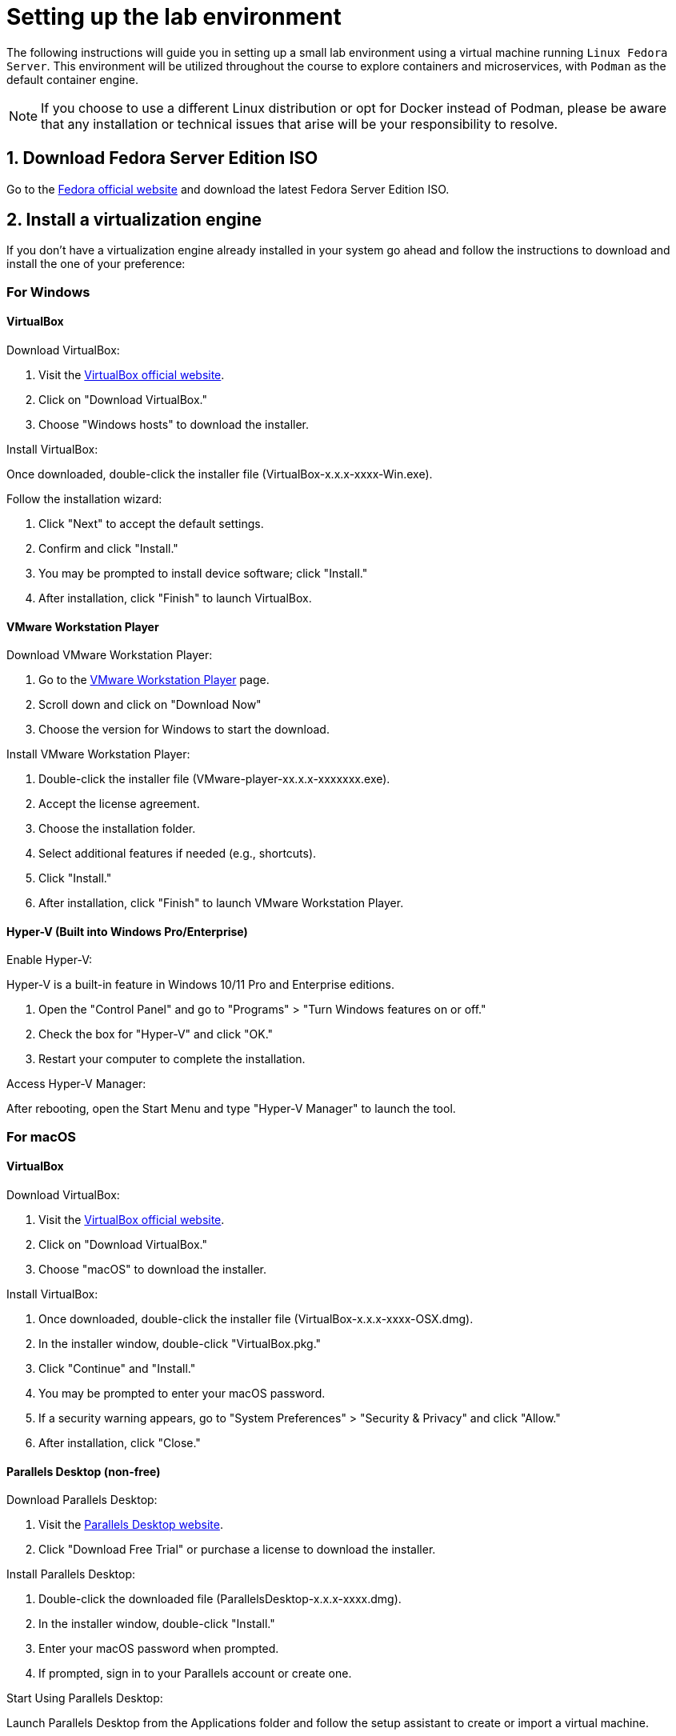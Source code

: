 = Setting up the lab environment

The following instructions will guide you in setting up a small lab environment using a virtual machine running `Linux Fedora Server`. This environment will be utilized throughout the course to explore containers and microservices, with `Podman` as the default container engine.

NOTE: If you choose to use a different Linux distribution or opt for Docker instead of Podman, please be aware that any installation or technical issues that arise will be your responsibility to resolve. 

== 1. Download Fedora Server Edition ISO

Go to the https://fedoraproject.org/server/[Fedora official website] and download the latest Fedora Server Edition ISO.

== 2. Install a virtualization engine

If you don't have a virtualization engine already installed in your system go ahead and follow the instructions to download and install the one of your preference:

=== For Windows

==== VirtualBox

Download VirtualBox:

. Visit the https://www.virtualbox.org[VirtualBox official website].
. Click on "Download VirtualBox."
. Choose "Windows hosts" to download the installer.

Install VirtualBox:

Once downloaded, double-click the installer file (VirtualBox-x.x.x-xxxx-Win.exe).

Follow the installation wizard:

. Click "Next" to accept the default settings.
. Confirm and click "Install."
. You may be prompted to install device software; click "Install."
. After installation, click "Finish" to launch VirtualBox.

==== VMware Workstation Player

Download VMware Workstation Player:

. Go to the https://www.vmware.com/info/workstation-player/evaluation[VMware Workstation Player] page.
. Scroll down and click on "Download Now"
. Choose the version for Windows to start the download.

Install VMware Workstation Player:

. Double-click the installer file (VMware-player-xx.x.x-xxxxxxx.exe).
. Accept the license agreement.
. Choose the installation folder.
. Select additional features if needed (e.g., shortcuts).
. Click "Install."
. After installation, click "Finish" to launch VMware Workstation Player.

==== Hyper-V (Built into Windows Pro/Enterprise)

Enable Hyper-V:

Hyper-V is a built-in feature in Windows 10/11 Pro and Enterprise editions.

. Open the "Control Panel" and go to "Programs" > "Turn Windows features on or off."
. Check the box for "Hyper-V" and click "OK."
. Restart your computer to complete the installation.

Access Hyper-V Manager:

After rebooting, open the Start Menu and type "Hyper-V Manager" to launch the tool.

=== For macOS

==== VirtualBox

Download VirtualBox:

. Visit the https://www.virtualbox.org[VirtualBox official website].
. Click on "Download VirtualBox."
. Choose "macOS" to download the installer.

Install VirtualBox:

. Once downloaded, double-click the installer file (VirtualBox-x.x.x-xxxx-OSX.dmg).
. In the installer window, double-click "VirtualBox.pkg."
. Click "Continue" and "Install."
. You may be prompted to enter your macOS password.
. If a security warning appears, go to "System Preferences" > "Security & Privacy" and click "Allow."
. After installation, click "Close."

==== Parallels Desktop (non-free)

Download Parallels Desktop:

. Visit the https://www.parallels.com/products/desktop/buy/?pd&new[Parallels Desktop website].
. Click "Download Free Trial" or purchase a license to download the installer.

Install Parallels Desktop:

. Double-click the downloaded file (ParallelsDesktop-x.x.x-xxxx.dmg).
. In the installer window, double-click "Install."
. Enter your macOS password when prompted.
. If prompted, sign in to your Parallels account or create one.

Start Using Parallels Desktop:

Launch Parallels Desktop from the Applications folder and follow the setup assistant to create or import a virtual machine.

==== QEMU

Install Homebrew (If Not Already Installed) by opening Terminal and running:

[source, shell]
----
/bin/bash -c "$(curl -fsSL https://raw.githubusercontent.com/Homebrew/install/HEAD/install.sh)"
----

Install QEMU using Homebrew:

[source,shell]
----
brew install qemu
----

Verify Installation:

[source,shell]
----
qemu-system-x86_64 --version
----

Install UTM (QEMU Frontend for macOS):

UTM is a user-friendly front-end for QEMU on macOS.

Visit https://mac.getutm.app[UTM official website] and download the latest version.
Drag and drop the UTM app to your Applications folder.

== 3. Create a New Virtual Machine

Here's a guide to creating a virtual machine (VM) with at least 3 GB of RAM, 1 CPU, and a 40 GB hard drive using the virtualization engines discussed earlier for Windows and macOS.

=== VirtualBox

. Open VirtualBox and click on the "New" button.
. Name: Enter a name for your VM 
. Type: Linux
. Version: Fedora (64-bit)
. Memory Size: Set the memory (RAM) to a minimum of 3072 MB (3 GB).
. Choose "Create a virtual hard disk now" and click "Create."
. Select "VDI (VirtualBox Disk Image)" and click "Next."
. Choose "Fixed size" to improve performance.
. Set the hard disk size to 40 GB and click "Create."
. CPU Configuration:
.. Click on "Settings" > "System" > "Processor."
.. Allocate at least 1 CPU core.
. Attach an ISO File:
.. Under "Storage," click on the empty disk icon and then the disk icon next to "Optical Drive."
.. Choose the ISO file of the operating system you want to install.
. Click "Start" to boot the VM and begin the OS installation.

=== VMware Workstation Player

. Open VMware Workstation Player and click "Create a New Virtual Machine."
. Installer Disk Image File: Choose "Installer disc image file (iso)" and browse to the location of your OS ISO file.
. Virtual Machine Name: Enter a name for your VM and choose a location to store it.
Disk Capacity: Set the disk size to 40 GB and select "Store virtual disk as a single file."
. Customize Hardware:
.. Click on "Customize Hardware."
.. Set the memory to a minimum of 3072 MB (3 GB).
.. Set the number of processors to at least 1.
. Click "Close" and then "Finish."
. Start the VM: Click "Play virtual machine" to install the OS.

=== Hyper-V

. Open Hyper-V Manager and click on "New" > "Virtual Machine."
. Name the Virtual Machine: Enter a name for your VM.
. Specify Generation: Choose "Generation 1" for most cases unless you need UEFI, in which case choose "Generation 2."
. Assign Memory: Allocate a minimum of 3072 MB (3 GB) of RAM.
. Configure Networking: Select a network switch
. Connect Virtual Hard Disk: Create a new virtual hard disk with 40 GB of space.
. Installation Options: Install an operating system later or connect an ISO image.
. Click "Finish" and then "Start" to boot the VM.

=== Parallels Desktop

. Open Parallels Desktop and click "File" > "New."
. Choose Installation Method: Select "Install Windows or another OS from a DVD or image file" and select the OS image.
. Set Up VM Configuration:
.. Set the RAM to a minimum of 3072 MB (3 GB).
.. Set the number of CPU cores to at least 1.
.. Set the hard disk size to 40 GB.
. Name your VM and choose a location.
. Click "Create" and then "Start" to launch the VM.

=== UTM (Using QEMU Backend)

. Open UTM and click on "Create a New Virtual Machine."
. Choose the OS you want to install.
. Set the memory to a minimum of 3072 MB (3 GB).
. Set the number of CPU cores to at least 1.
. Create a new virtual hard disk with 40 GB of space.
. Attach the ISO file of the OS.
. Click "Create" and then "Start" to boot the VM.

== 4. Install Fedora Server on the VM

. Start the VM, and it will boot from the Fedora Server ISO.
. Select your language and keyboard layout.
. Set the installation destination to the virtual hard disk you created.
. Configure the network if needed.
. Set a root password and create a user account.
. After installation, reboot the VM and remove the installation media.

== 5. Update Fedora Server

. Log in to your VM.
. Run the following commands to update the system:

[source,shell]
----
sudo dnf upgrade -y
sudo systemctl reboot
----

== 6. Install Podman

. Log in to your VM
. Install Podman using the following command:

[source,shell]
----
sudo dnf install -y podman
----

Verify the installation by checking the Podman version:

[source,shell]
----
podman --version
----

== 7. Configure the Environment for Podman

Enable user namespaces if necessary:

[source,shell]
----
sudo sysctl -w user.max_user_namespaces=15000
----

Ensure that your user is part of the wheel group (for root privileges):

[source,shell]
----
sudo usermod -aG wheel your_username
----

== 8. Test Podman with a Simple Container

Run a basic container to ensure Podman is working correctly:

[source,shell]
----
podman run --rm -it fedora bash
----

This command will pull the Fedora container image, run it interactively, and drop you into a bash shell.

== 9. Optional: Install Cockpit for Web Management

Cockpit provides a web interface to manage your server and containers.

Install and enable Cockpit with:

[source,shell]
----
sudo dnf install -y cockpit cockpit-*
sudo systemctl enable --now cockpit.socket
----

Open the firewall for Cockpit:

[source,shell]
----
sudo firewall-cmd --permanent --zone=public --add-service=cockpit
sudo firewall-cmd --reload
----

Access Cockpit through your browser at https://<your_VM_IP>:9090.
